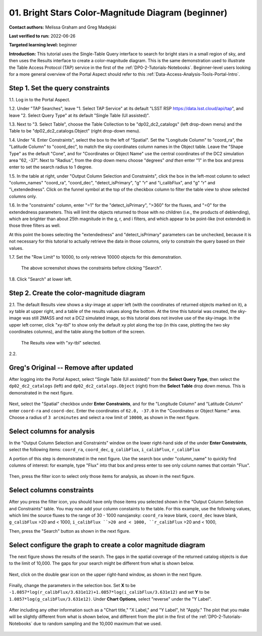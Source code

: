 .. Review the README on instructions to contribute.
.. Review the style guide to keep a consistent approach to the documentation.
.. Static objects, such as figures, should be stored in the _static directory. Review the _static/README on instructions to contribute.
.. Do not remove the comments that describe each section. They are included to provide guidance to contributors.
.. Do not remove other content provided in the templates, such as a section. Instead, comment out the content and include comments to explain the situation. For example:
	- If a section within the template is not needed, comment out the section title and label reference. Do not delete the expected section title, reference or related comments provided from the template.
    - If a file cannot include a title (surrounded by ampersands (#)), comment out the title from the template and include a comment explaining why this is implemented (in addition to applying the ``title`` directive).

.. This is the label that can be used for cross referencing this file.
.. Recommended title label format is "Directory Name"-"Title Name"  -- Spaces should be replaced by hyphens.
.. _Tutorials-Examples-DP0-2-Portal-Beginner:
.. Each section should include a label for cross referencing to a given area.
.. Recommended format for all labels is "Title Name"-"Section Name" -- Spaces should be replaced by hyphens.
.. To reference a label that isn't associated with an reST object such as a title or figure, you must include the link and explicit title using the syntax :ref:`link text <label-name>`.
.. A warning will alert you of identical labels during the linkcheck process.

##################################################
01. Bright Stars Color-Magnitude Diagram (beginner)
##################################################

.. This section should provide a brief, top-level description of the page.

**Contact authors:** Melissa Graham and Greg Madejski

**Last verified to run:** 2022-06-26

**Targeted learning level:** beginner

**Introduction:**
This tutorial uses the Single-Table Query interface to search for bright stars in a small region of sky,
and then uses the Results interface to create a color-magnitude diagram.
This is the same demonstration used to illustrate the Table Access Protocol (TAP) service in the first of the :ref:`DP0-2-Tutorials-Notebooks`.
Beginner-level users looking for a more general overview of the Portal Aspect should refer to this :ref:`Data-Access-Analysis-Tools-Portal-Intro`.


.. _DP0-2-Portal-Beginner-Step-1:

Step 1. Set the query constraints
=================================

1.1. Log in to the Portal Aspect.

1.2. Under "TAP Searches", leave "1. Select TAP Service" at its default "LSST RSP https://data.lsst.cloud/api/tap", and leave "2. Select Query Type" at its default "Single Table (UI assisted)".

1.3. Next to "3. Select Table", choose the Table Collection to be "dp02_dc2_catalogs" (left drop-down menu) and the Table to be "dp02_dc2_catalogs.Object" (right drop-down menu).

1.4. Under "4. Enter Constraints", select the box to the left of "Spatial".
Set the "Longitude Column" to "coord_ra", the "Latitude Column" to "coord_dec", to match the sky coordinates column names in the Object table.
Leave the "Shape Type" as the default "Cone", and for "Coordinates or Object Name" use the central coordinates of the DC2 simulation area "62, -37".
Next to "Radius", from the drop down menu choose "degrees" *and then* enter "1" in the box and press enter to set the search radius to 1 degree.

1.5. In the table at right, under "Output Column Selection and Constraints", click the box in the left-most column to select "column_names" "coord_ra", "coord_dec", "detect_isPrimary", "g" "r" and "i_calibFlux", and "g" "r" and "i_extendedness". 
Click on the funnel symbol at the top of the checkbox column to filter the table view to show selected columns only.

1.6. In the "constraints" column, enter "=1" for the "detect_isPrimary", ">360" for the fluxes, and "=0" for the extendedness parameters.
This will limit the objects returned to those with no children (i.e., the products of deblending), which are brighter than about 25th magnitude
in the g, r, and i filters, and which appear to be point-like (not extended) in those three filters as well.

At this point the boxes selecting the "extendedness" and "detect_isPrimary" parameters can be unchecked, because
it is not necessary for this tutorial to actually retrieve the data in those columns, only to constrain the query based on their values.

1.7. Set the "Row Limit" to 10000, to only retrieve 10000 objects for this demonstration.

.. figure:: /_static/portal_tut01_step01.png
	:name: portal_tut01_step01
	
	The above screenshot shows the constraints before clicking "Search".
	
1.8. Click "Search" at lower left.


.. _DP0-2-Portal-Beginner-Step-1:

Step 2. Create the color-magnitude diagram
==========================================

2.1. The default Results view shows a sky-image at upper left (with the coordinates of returned objects marked on it),
a xy table at upper right, and a table of the results values along the bottom.
At the time this tutorial was created, the sky-image was still 2MASS and not a DC2 simulated image, so this tutorial does not involve use of the sky-image.
In the upper left corner, click "xy-tbl" to show only the default xy plot along the top (in this case, plotting the two sky coordinates columns), and the table along the bottom of the screen.

.. figure:: /_static/portal_tut01_step02a.png
	:name: portal_tut01_step02a
	
	The Results view with "xy-tbl" selected.
	
2.2. 




.. _DP0-2-Portal-Beginner-original:

Greg's Original -- Remove after updated
=======================================

After logging into the Portal Aspect, select "Single Table (UI assisted)" from the **Select Query Type**, then select the ``dp02_dc2_catalogs`` (left) and ``dp02_dc2_catalogs.Object`` (right) from the **Select Table** drop down menus.
This is demonstrated in the next figure.

.. figure:: /_static/Portal_aspect_DP02.png
	:name: Single_Table

Next, select the "Spatial" checkbox under **Enter Constraints**, and for the "Longitude Column" and "Latitude Column" enter ``coord-ra`` and ``coord-dec``.
Enter the coordinates of ``62.0, -37.0`` in the "Coordinates or Object Name:" area.
Choose a radius of ``3 arcminutes`` and select a row limit of ``10000``, as shown in the next figure.

.. figure:: /_static/Spacial_data_DP02.png
    :name: Spatial_data


.. _DP0-2-Portal-Beginner-Step-2:

Select columns for analysis
===========================

In the "Output Column Selection and Constraints" window on the lower right-hand side of the under **Enter Constraints**, select the following items:
``coord_ra``, ``coord_dec``, ``g_calibFlux``, ``i_calibFlux``, ``r_calibFlux``

..  ``clean``, ``dec``, ``extendedness``, ``good``, ``mag_g``, ``mag_i``, ``mag_r``, ``magerr_g``, ``magerr_i``, ``magerr_r``, and ``ra``.

A portion of this step is demonstrated in the next figure.
Use the search box under "column_name" to quickly find columns of interest: for example, type "Flux" into that box and press enter to see only column names that contain "Flux".

.. figure:: /_static/Table_column_selection_DP02.png
    :name: Table_column_selection

Then, press the filter icon to select only those items for analysis, as shown in the next figure.

.. figure:: /_static/Table_column_filter_DP02.png
    :name: Table_column_filter


.. _DP0-2-Portal-Beginner-Step-3:

Select columns constraints
==========================

After you press the filter icon, you should have only those items you selected shown in the "Output Column Selection and Constraints" table.
You may now add your column constaints to the table.
For this example, use the following values, which limi the source fluxes to the range of 30 - 1000 nanojansky: 
``coord_ra`` leave blank, ``coord_dec`` leave blank, ``g_calibFlux`` >20 and < 1000, ``i_calibFlux ``>20 and < 1000, ``r_calibFlux`` >20 and < 1000,

.. ``clean`` = 1, ``dec`` leave blank, ``xtendedness`` = 0, ``good`` = 1, ``mag_g`` <24, ``mag_i`` <24, ``mag_r`` <24, ``magerr_g`` < 0.1, ``magerr_i`` < 0.1, ``magerr_r`` < 0.1, ``ra`` (leave blank).

Then, press the "Search" button as shown in the next figure.

.. figure:: /_static/Search_with_selected_parameters_DP02.png
    :name: Search_with_selected_parameters


.. _DP0-2-Portal-Beginner-Step-4:

Select configure the graph to create a color magnitude diagram
==============================================================

The next figure shows the results of the search.
The gaps in the spatial coverage of the returned catalog objects is due to the limit of 10,000.
The gaps for your search might be different from what is shown below.

.. figure:: /_static/Results_tri_view_DP02.png
    :name: Results_tri_view

Next, click on the double gear icon on the upper right-hand window, as shown in the next figure.

.. figure:: /_static/Select_double_gear_DP02.png
    :name: Select_double_gear

Finally, change the parameters in the selection box.
Set **X** to be ``-1.0857*log(r_calibFlux/3.631e12)+1.0857*log(i_calibFlux/3.631e12)`` and set **Y** to be ``1.0857*log(g_calibFlux/3.631e12)``.
Under **Chart Options**, select "reverse" under the "Y Label".

.. figure:: /_static/Edit_chart_data_DP02.png
    :name: Edit_chart_data

After including any other information such as a "Chart title," "X Label," and "Y Label", hit "Apply."
The plot that you make will be slightly different from what is shown below, and different from the plot in the first of the :ref:`DP0-2-Tutorials-Notebooks` due to random sampling and the 10,000 maximum that we used.

.. figure:: /_static/Final_data_DP02.png
    :name: Final_data
